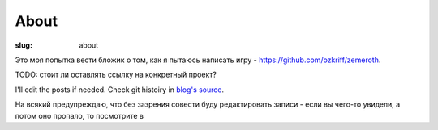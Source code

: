 
About
#####

:slug: about


Это моя попытка вести бложик о том, как я пытаюсь написать игру
- https://github.com/ozkriff/zemeroth.

TODO: стоит ли оставлять ссылку на конкретный проект?

I'll edit the posts if needed.
Check git histoiry
in `blog's source`_.

На всякий предупреждаю, что без зазрения совести буду редактировать
записи - если вы чего-то увидели, а потом оно пропало, то посмотрите в


.. _blog's source: https://github.com/ozkriff/ozkriff.github.io-src
